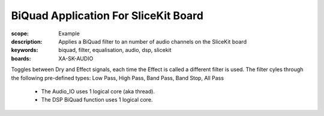 BiQuad Application For SliceKit Board
=====================================

:scope: Example
:description: Applies a BiQuad filter to an number of audio channels on the SliceKit board
:keywords: biquad, filter, equalisation, audio, dsp, slicekit
:boards: XA-SK-AUDIO

Toggles between Dry and Effect signals, each time the Effect is called a different filter is used.
The filter cyles through the following pre-defined types: Low Pass, High Pass, Band Pass, Band Stop, All Pass

   * The Audio_IO uses 1 logical core (aka thread).
   * The DSP BiQuad function uses 1 logical core.
